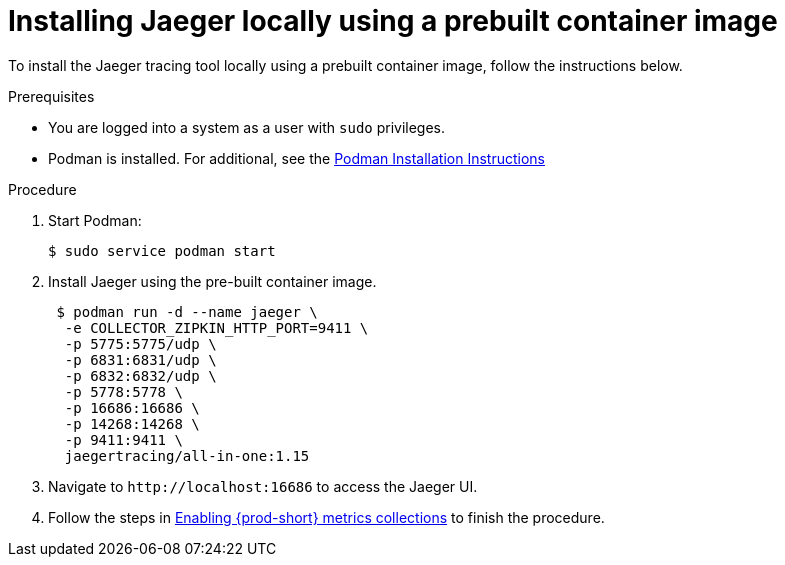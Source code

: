 // installing-the-jaeger-tracing-tool

[id="installing-jaeger-locally-using-a-pre-built-container-image_{context}"]
= Installing Jaeger locally using a prebuilt container image

To install the Jaeger tracing tool locally using a prebuilt container image, follow the instructions below.

.Prerequisites

* You are logged into a system as a user with `sudo` privileges.
* Podman is installed. For additional, see the link:https://podman.io/getting-started/installation.html[Podman Installation Instructions]

.Procedure

. Start Podman:
+
----
$ sudo service podman start
----

. Install Jaeger using the pre-built container image.
+
----
 $ podman run -d --name jaeger \
  -e COLLECTOR_ZIPKIN_HTTP_PORT=9411 \
  -p 5775:5775/udp \
  -p 6831:6831/udp \
  -p 6832:6832/udp \
  -p 5778:5778 \
  -p 16686:16686 \
  -p 14268:14268 \
  -p 9411:9411 \
  jaegertracing/all-in-one:1.15
----

. Navigate to `++http://++localhost:16686` to access the Jaeger UI.

. Follow the steps in xref:enabling-{prod-id-short}-metrics-collections_{context}[Enabling {prod-short} metrics collections] to finish the procedure.
